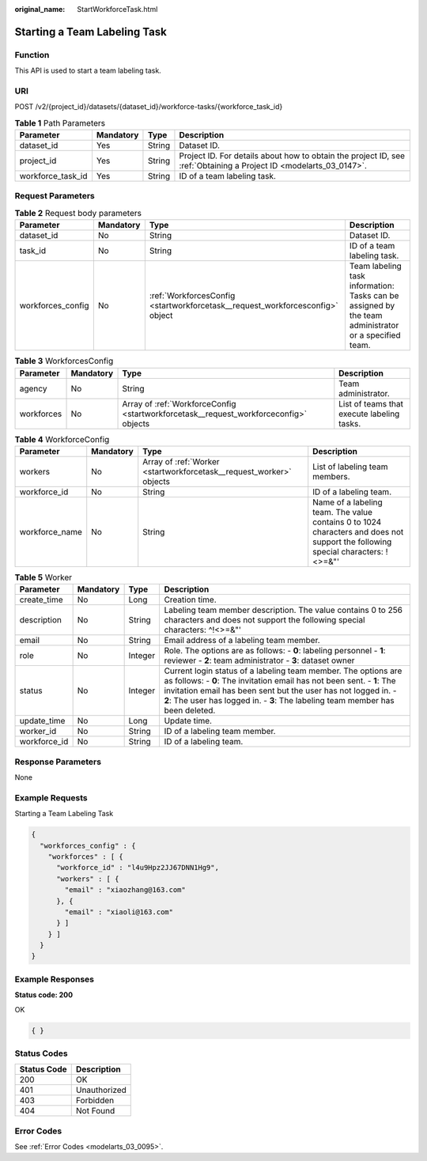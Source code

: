 :original_name: StartWorkforceTask.html

.. _StartWorkforceTask:

Starting a Team Labeling Task
=============================

Function
--------

This API is used to start a team labeling task.

URI
---

POST /v2/{project_id}/datasets/{dataset_id}/workforce-tasks/{workforce_task_id}

.. table:: **Table 1** Path Parameters

   +-------------------+-----------+--------+--------------------------------------------------------------------------------------------------------------------+
   | Parameter         | Mandatory | Type   | Description                                                                                                        |
   +===================+===========+========+====================================================================================================================+
   | dataset_id        | Yes       | String | Dataset ID.                                                                                                        |
   +-------------------+-----------+--------+--------------------------------------------------------------------------------------------------------------------+
   | project_id        | Yes       | String | Project ID. For details about how to obtain the project ID, see :ref:`Obtaining a Project ID <modelarts_03_0147>`. |
   +-------------------+-----------+--------+--------------------------------------------------------------------------------------------------------------------+
   | workforce_task_id | Yes       | String | ID of a team labeling task.                                                                                        |
   +-------------------+-----------+--------+--------------------------------------------------------------------------------------------------------------------+

Request Parameters
------------------

.. table:: **Table 2** Request body parameters

   +-------------------+-----------+-------------------------------------------------------------------------------+------------------------------------------------------------------------------------------------------+
   | Parameter         | Mandatory | Type                                                                          | Description                                                                                          |
   +===================+===========+===============================================================================+======================================================================================================+
   | dataset_id        | No        | String                                                                        | Dataset ID.                                                                                          |
   +-------------------+-----------+-------------------------------------------------------------------------------+------------------------------------------------------------------------------------------------------+
   | task_id           | No        | String                                                                        | ID of a team labeling task.                                                                          |
   +-------------------+-----------+-------------------------------------------------------------------------------+------------------------------------------------------------------------------------------------------+
   | workforces_config | No        | :ref:`WorkforcesConfig <startworkforcetask__request_workforcesconfig>` object | Team labeling task information: Tasks can be assigned by the team administrator or a specified team. |
   +-------------------+-----------+-------------------------------------------------------------------------------+------------------------------------------------------------------------------------------------------+

.. _startworkforcetask__request_workforcesconfig:

.. table:: **Table 3** WorkforcesConfig

   +------------+-----------+---------------------------------------------------------------------------------------+--------------------------------------------+
   | Parameter  | Mandatory | Type                                                                                  | Description                                |
   +============+===========+=======================================================================================+============================================+
   | agency     | No        | String                                                                                | Team administrator.                        |
   +------------+-----------+---------------------------------------------------------------------------------------+--------------------------------------------+
   | workforces | No        | Array of :ref:`WorkforceConfig <startworkforcetask__request_workforceconfig>` objects | List of teams that execute labeling tasks. |
   +------------+-----------+---------------------------------------------------------------------------------------+--------------------------------------------+

.. _startworkforcetask__request_workforceconfig:

.. table:: **Table 4** WorkforceConfig

   +----------------+-----------+---------------------------------------------------------------------+---------------------------------------------------------------------------------------------------------------------------------+
   | Parameter      | Mandatory | Type                                                                | Description                                                                                                                     |
   +================+===========+=====================================================================+=================================================================================================================================+
   | workers        | No        | Array of :ref:`Worker <startworkforcetask__request_worker>` objects | List of labeling team members.                                                                                                  |
   +----------------+-----------+---------------------------------------------------------------------+---------------------------------------------------------------------------------------------------------------------------------+
   | workforce_id   | No        | String                                                              | ID of a labeling team.                                                                                                          |
   +----------------+-----------+---------------------------------------------------------------------+---------------------------------------------------------------------------------------------------------------------------------+
   | workforce_name | No        | String                                                              | Name of a labeling team. The value contains 0 to 1024 characters and does not support the following special characters: !<>=&"' |
   +----------------+-----------+---------------------------------------------------------------------+---------------------------------------------------------------------------------------------------------------------------------+

.. _startworkforcetask__request_worker:

.. table:: **Table 5** Worker

   +--------------+-----------+---------+-----------------------------------------------------------------------------------------------------------------------------------------------------------------------------------------------------------------------------------------------------------------------------------------------+
   | Parameter    | Mandatory | Type    | Description                                                                                                                                                                                                                                                                                   |
   +==============+===========+=========+===============================================================================================================================================================================================================================================================================================+
   | create_time  | No        | Long    | Creation time.                                                                                                                                                                                                                                                                                |
   +--------------+-----------+---------+-----------------------------------------------------------------------------------------------------------------------------------------------------------------------------------------------------------------------------------------------------------------------------------------------+
   | description  | No        | String  | Labeling team member description. The value contains 0 to 256 characters and does not support the following special characters: ^!<>=&"'                                                                                                                                                      |
   +--------------+-----------+---------+-----------------------------------------------------------------------------------------------------------------------------------------------------------------------------------------------------------------------------------------------------------------------------------------------+
   | email        | No        | String  | Email address of a labeling team member.                                                                                                                                                                                                                                                      |
   +--------------+-----------+---------+-----------------------------------------------------------------------------------------------------------------------------------------------------------------------------------------------------------------------------------------------------------------------------------------------+
   | role         | No        | Integer | Role. The options are as follows: - **0**: labeling personnel - **1**: reviewer - **2**: team administrator - **3**: dataset owner                                                                                                                                                            |
   +--------------+-----------+---------+-----------------------------------------------------------------------------------------------------------------------------------------------------------------------------------------------------------------------------------------------------------------------------------------------+
   | status       | No        | Integer | Current login status of a labeling team member. The options are as follows: - **0**: The invitation email has not been sent. - **1**: The invitation email has been sent but the user has not logged in. - **2**: The user has logged in. - **3**: The labeling team member has been deleted. |
   +--------------+-----------+---------+-----------------------------------------------------------------------------------------------------------------------------------------------------------------------------------------------------------------------------------------------------------------------------------------------+
   | update_time  | No        | Long    | Update time.                                                                                                                                                                                                                                                                                  |
   +--------------+-----------+---------+-----------------------------------------------------------------------------------------------------------------------------------------------------------------------------------------------------------------------------------------------------------------------------------------------+
   | worker_id    | No        | String  | ID of a labeling team member.                                                                                                                                                                                                                                                                 |
   +--------------+-----------+---------+-----------------------------------------------------------------------------------------------------------------------------------------------------------------------------------------------------------------------------------------------------------------------------------------------+
   | workforce_id | No        | String  | ID of a labeling team.                                                                                                                                                                                                                                                                        |
   +--------------+-----------+---------+-----------------------------------------------------------------------------------------------------------------------------------------------------------------------------------------------------------------------------------------------------------------------------------------------+

Response Parameters
-------------------

None

Example Requests
----------------

Starting a Team Labeling Task

.. code-block::

   {
     "workforces_config" : {
       "workforces" : [ {
         "workforce_id" : "l4u9Hpz2JJ67DNN1Hg9",
         "workers" : [ {
           "email" : "xiaozhang@163.com"
         }, {
           "email" : "xiaoli@163.com"
         } ]
       } ]
     }
   }

Example Responses
-----------------

**Status code: 200**

OK

.. code-block::

   { }

Status Codes
------------

=========== ============
Status Code Description
=========== ============
200         OK
401         Unauthorized
403         Forbidden
404         Not Found
=========== ============

Error Codes
-----------

See :ref:`Error Codes <modelarts_03_0095>`.
